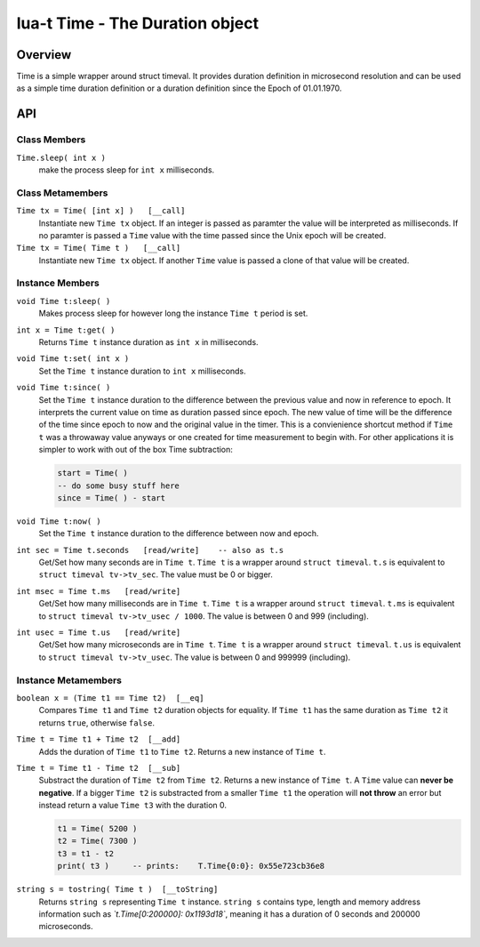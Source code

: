 lua-t Time - The Duration object
++++++++++++++++++++++++++++++++++


Overview
========

Time is a simple wrapper around struct timeval.  It provides duration
definition in microsecond resolution and can be used as a simple time
duration definition or a duration definition since the Epoch of 01.01.1970.


API
===

Class Members
-------------

``Time.sleep( int x )``
  make the process sleep for ``int x`` milliseconds.


Class Metamembers
-----------------

``Time tx = Time( [int x] )   [__call]``
  Instantiate new ``Time tx`` object.  If an integer is passed as paramter
  the value will be interpreted as milliseconds.  If no paramter is passed a
  ``Time`` value with the time passed since the Unix epoch will be created.

``Time tx = Time( Time t )   [__call]``
  Instantiate new ``Time tx`` object.  If another ``Time`` value is passed a
  clone of that value will be created.


Instance Members
----------------

``void Time t:sleep( )``
  Makes process sleep for however long the instance ``Time t`` period is
  set.

``int x = Time t:get( )``
  Returns ``Time t`` instance duration as ``int x`` in milliseconds.

``void Time t:set( int x )``
  Set the ``Time t`` instance duration to ``int x`` milliseconds.

``void Time t:since( )``
  Set the ``Time t`` instance duration to the difference between the
  previous value and now in reference to epoch.  It interprets the current
  value on time as duration passed since epoch.  The new value of time will
  be the difference of the time since epoch to now and the original value in
  the timer.  This is a convienience shortcut method if ``Time t`` was a
  throwaway value anyways or one created for time measurement to begin with.
  For other applications it is simpler to work with out of the box Time
  subtraction:

  .. code:: lua

    start = Time( )
    -- do some busy stuff here
    since = Time( ) - start

``void Time t:now( )``
  Set the ``Time t`` instance duration to the difference between now and
  epoch.

``int sec = Time t.seconds   [read/write]    -- also as t.s``
  Get/Set how many seconds are in ``Time t``. ``Time t`` is a wrapper
  around ``struct timeval``.  ``t.s`` is equivalent to ``struct timeval
  tv->tv_sec``.  The value must be 0 or bigger.

``int msec = Time t.ms   [read/write]``
  Get/Set how many milliseconds are in ``Time t``. ``Time t`` is a wrapper
  around ``struct timeval``.  ``t.ms`` is equivalent to ``struct timeval
  tv->tv_usec / 1000``.  The value is between 0 and 999 (including).

``int usec = Time t.us   [read/write]``
  Get/Set how many microseconds are in ``Time t``. ``Time t`` is a wrapper
  around ``struct timeval``.  ``t.us`` is equivalent to ``struct timeval
  tv->tv_usec``.  The value is between 0 and 999999 (including).


Instance Metamembers
--------------------

``boolean x = (Time t1 == Time t2)  [__eq]``
  Compares ``Time t1`` and ``Time t2`` duration objects for equality.  If
  ``Time t1`` has the same duration as ``Time t2`` it returns ``true``,
  otherwise ``false``.

``Time t = Time t1 + Time t2  [__add]``
  Adds the duration of ``Time t1`` to ``Time t2``.  Returns a new instance of
  ``Time t``.

``Time t = Time t1 - Time t2  [__sub]``
  Substract the duration of ``Time t2`` from ``Time t2``.  Returns a new
  instance of ``Time t``.  A ``Time`` value can **never be negative**.  If a
  bigger ``Time t2`` is substracted from a smaller ``Time t1`` the operation
  will **not throw** an error but instead return a value ``Time t3`` with
  the duration 0.

  .. code:: lua

   t1 = Time( 5200 )
   t2 = Time( 7300 )
   t3 = t1 - t2
   print( t3 )     -- prints:    T.Time{0:0}: 0x55e723cb36e8

``string s = tostring( Time t )  [__toString]``
  Returns ``string s`` representing ``Time t`` instance.  ``string s``
  contains type, length and memory address information such as
  *`t.Time[0:200000]: 0x1193d18`*, meaning it has a duration of 0 seconds
  and 200000 microseconds.


